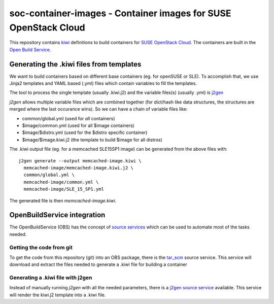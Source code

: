 soc-container-images - Container images for SUSE OpenStack Cloud
----------------------------------------------------------------

This repository contains kiwi_ definitions to build containers for
`SUSE OpenStack Cloud`_.
The containers are built in the `Open Build Service`_.

Generating the .kiwi files from templates
=========================================

We want to build containers based on different base containers (eg. for
openSUSE or SLE). To accomplish that, we use Jinja2 templates and
YAML based (.yml) files which contain variables to fill the templates.

The tool to process the single template (usually .kiwi.j2) and the
variable files(s) (usually .yml) is `j2gen`_

`j2gen` allows multiple variable files which are combined together (for
dict/hash like data structures, the structures are merged where the last
occurance wins).
So we can have a chain of variable files like:

- common/global.yml (used for *all* containers)
- $image/common.yml (used for all $image containers)
- $image/$distro.yml (used for the $distro specific container)
- $image/$image.kiwi.j2 (the template to build $image for all distros)

The .kiwi output file (eg. for a memcached SLE15SP1 image) can be generated
from the above files with::

  j2gen generate --output memcached-image.kiwi \
    memcached-image/memcached-image.kiwi.j2 \
    common/global.yml \
    memcached-image/common.yml \
    memcached-image/SLE_15_SP1.yml

The generated file is then `memcached-image.kiwi`.

OpenBuildService integration
============================

The OpenBuildService (OBS) has the concept of `source services`_ which can be
used to automate most of the tasks needed.

Getting the code from git
+++++++++++++++++++++++++

To get the code from this repository (git) into an OBS package, there is the
`tar_scm`_ source service. This service will download and extract the files
needed to generate a .kiwi file for building a container

Generating a .kiwi file with j2gen
++++++++++++++++++++++++++++++++++

Instead of manually running `j2gen` with all the needed parameters, there is a
`j2gen source service`_ available. This service will render the kiwi.j2 template
into a .kiwi file.



.. _kiwi: https://osinside.github.io/kiwi/index.html
.. _`SUSE OpenStack Cloud`: https://www.suse.com/products/suse-openstack-cloud/
.. _`Open Build Service`: https://openbuildservice.org/
.. _`j2gen`: https://pypi.org/project/j2gen/
.. _`source services`: https://openbuildservice.org/help/manuals/obs-user-guide/cha.obs.source_service.html
.. _`tar_scm`: https://github.com/openSUSE/obs-service-tar_scm
.. _`j2gen source service`: https://github.com/toabctl/obs-service-j2gen
